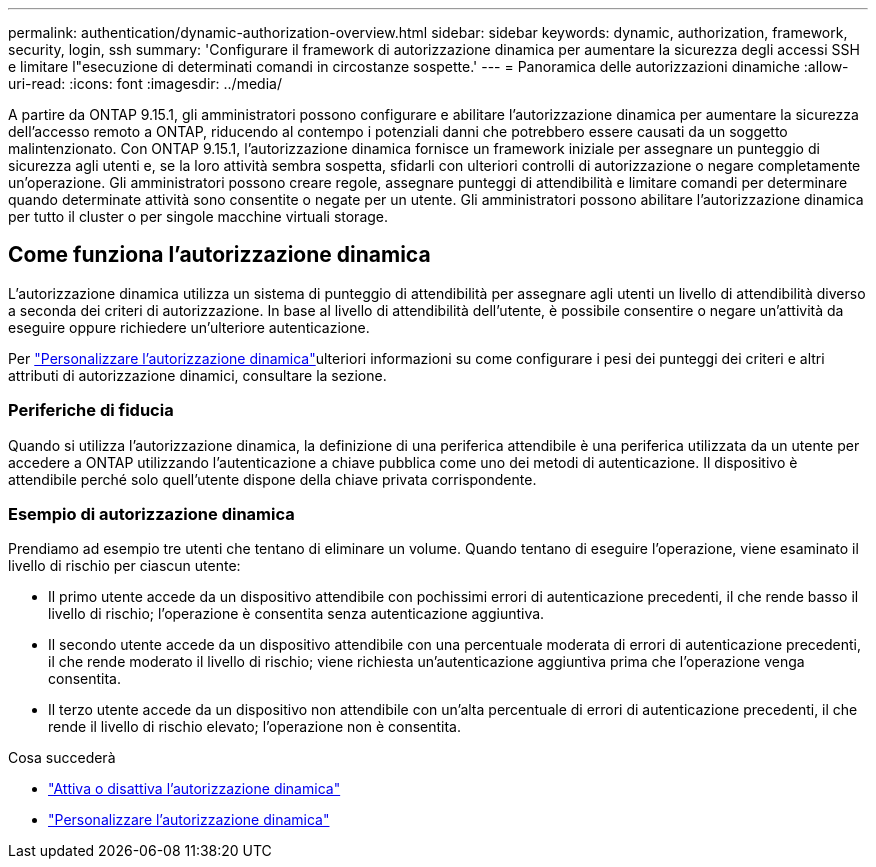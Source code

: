 ---
permalink: authentication/dynamic-authorization-overview.html 
sidebar: sidebar 
keywords: dynamic, authorization, framework, security, login, ssh 
summary: 'Configurare il framework di autorizzazione dinamica per aumentare la sicurezza degli accessi SSH e limitare l"esecuzione di determinati comandi in circostanze sospette.' 
---
= Panoramica delle autorizzazioni dinamiche
:allow-uri-read: 
:icons: font
:imagesdir: ../media/


[role="lead"]
A partire da ONTAP 9.15.1, gli amministratori possono configurare e abilitare l'autorizzazione dinamica per aumentare la sicurezza dell'accesso remoto a ONTAP, riducendo al contempo i potenziali danni che potrebbero essere causati da un soggetto malintenzionato. Con ONTAP 9.15.1, l'autorizzazione dinamica fornisce un framework iniziale per assegnare un punteggio di sicurezza agli utenti e, se la loro attività sembra sospetta, sfidarli con ulteriori controlli di autorizzazione o negare completamente un'operazione. Gli amministratori possono creare regole, assegnare punteggi di attendibilità e limitare comandi per determinare quando determinate attività sono consentite o negate per un utente. Gli amministratori possono abilitare l'autorizzazione dinamica per tutto il cluster o per singole macchine virtuali storage.



== Come funziona l'autorizzazione dinamica

L'autorizzazione dinamica utilizza un sistema di punteggio di attendibilità per assegnare agli utenti un livello di attendibilità diverso a seconda dei criteri di autorizzazione. In base al livello di attendibilità dell'utente, è possibile consentire o negare un'attività da eseguire oppure richiedere un'ulteriore autenticazione.

Per link:configure-dynamic-authorization.html["Personalizzare l'autorizzazione dinamica"]ulteriori informazioni su come configurare i pesi dei punteggi dei criteri e altri attributi di autorizzazione dinamici, consultare la sezione.



=== Periferiche di fiducia

Quando si utilizza l'autorizzazione dinamica, la definizione di una periferica attendibile è una periferica utilizzata da un utente per accedere a ONTAP utilizzando l'autenticazione a chiave pubblica come uno dei metodi di autenticazione. Il dispositivo è attendibile perché solo quell'utente dispone della chiave privata corrispondente.



=== Esempio di autorizzazione dinamica

Prendiamo ad esempio tre utenti che tentano di eliminare un volume. Quando tentano di eseguire l'operazione, viene esaminato il livello di rischio per ciascun utente:

* Il primo utente accede da un dispositivo attendibile con pochissimi errori di autenticazione precedenti, il che rende basso il livello di rischio; l'operazione è consentita senza autenticazione aggiuntiva.
* Il secondo utente accede da un dispositivo attendibile con una percentuale moderata di errori di autenticazione precedenti, il che rende moderato il livello di rischio; viene richiesta un'autenticazione aggiuntiva prima che l'operazione venga consentita.
* Il terzo utente accede da un dispositivo non attendibile con un'alta percentuale di errori di autenticazione precedenti, il che rende il livello di rischio elevato; l'operazione non è consentita.


.Cosa succederà
* link:enable-disable-dynamic-authorization.html["Attiva o disattiva l'autorizzazione dinamica"]
* link:configure-dynamic-authorization.html["Personalizzare l'autorizzazione dinamica"]

